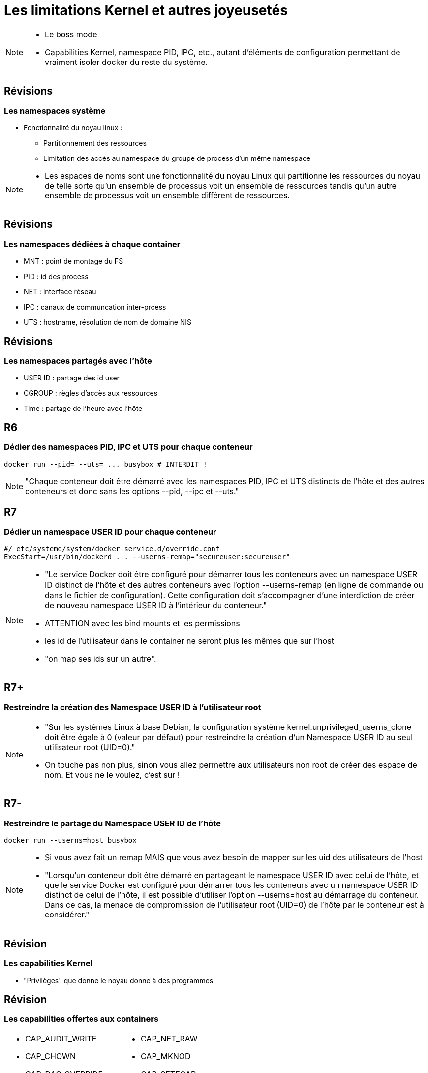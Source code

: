 = Les limitations Kernel et autres joyeusetés

[NOTE.speaker]
====
* Le boss mode
* Capabilities Kernel, namespace PID, IPC, etc., autant d'éléments de configuration permettant de vraiment isoler docker du reste du système.
====

== Révisions
=== Les namespaces système

* Fonctionnalité du noyau linux :
** Partitionnement des ressources
** Limitation des accès au namespace du groupe de process d'un même namespace

[NOTE.speaker]
====
* Les espaces de noms sont une fonctionnalité du noyau Linux qui partitionne les ressources du noyau de telle sorte qu'un ensemble de processus voit un ensemble de ressources tandis qu'un autre ensemble de processus voit un ensemble différent de ressources.
====

== Révisions
=== Les namespaces dédiées à chaque container

* MNT : point de montage du FS
* PID : id des process
* NET : interface réseau
* IPC : canaux de communcation inter-prcess
* UTS : hostname, résolution de nom de domaine NIS

== Révisions
=== Les namespaces partagés avec l'hôte

* USER ID : partage des id user
* CGROUP : règles d'accès aux ressources
* Time : partage de l'heure avec l'hôte

== R6
=== Dédier des namespaces PID, IPC et UTS pour chaque conteneur

[source, bash]
----
docker run --pid= --uts= ... busybox # INTERDIT !
----

[NOTE.speaker]
====
"Chaque conteneur doit être démarré avec les namespaces PID, IPC et UTS distincts de l’hôte et des autres conteneurs et donc sans les options --pid, --ipc et --uts."
====

== R7
=== Dédier un namespace USER ID pour chaque conteneur

[source, bash]
----
#/ etc/systemd/system/docker.service.d/override.conf
ExecStart=/usr/bin/dockerd ... --userns-remap="secureuser:secureuser"
----

[NOTE.speaker]
====
* "Le service Docker doit être conﬁguré pour démarrer tous les conteneurs avec un namespace USER ID distinct de l’hôte et des autres conteneurs avec l’option --userns-remap (en ligne de commande ou dans le ﬁchier de conﬁguration). Cette conﬁguration doit s’accompagner d’une interdiction de créer de nouveau namespace USER ID à l’intérieur du conteneur."
* ATTENTION avec les bind mounts et les permissions
* les id de l'utilisateur dans le container ne seront plus les mêmes que sur l'host
* "on map ses ids sur un autre".
====

== R7+
=== Restreindre la création des Namespace USER ID à l'utilisateur root

[NOTE.speaker]
====
* "Sur les systèmes Linux à base Debian, la conﬁguration système kernel.unprivileged_userns_clone doit être égale à 0 (valeur par défaut) pour restreindre la création d’un Namespace USER ID au seul utilisateur root (UID=0)."
* On touche pas non plus, sinon vous allez permettre aux utilisateurs non root de créer des espace de nom. Et vous ne le voulez, c'est sur !
====

== R7-
=== Restreindre le partage du Namespace USER ID de l'hôte

[source, bash]
----
docker run --userns=host busybox
----

[NOTE.speaker]
====
* Si vous avez fait un remap MAIS que vous avez besoin de mapper sur les uid des utilisateurs de l'host
* "Lorsqu’un conteneur doit être démarré en partageant le namespace USER ID avec celui de l’hôte, et que le service Docker est configuré pour démarrer tous les conteneurs avec un namespace USER ID distinct de celui de l’hôte, il est possible d’utiliser l’option --userns=host au démarrage du conteneur. Dans ce cas, la menace de compromission de l’utilisateur root (UID=0) de l’hôte par le conteneur est à considérer."
====

== Révision
=== Les capabilities Kernel

* "Privilèges" que donne le noyau donne à des programmes

== Révision
=== Les capabilities offertes aux containers

[.capabilities-table, cols=2, grid=none, frame=none]
|===
a|
* CAP_AUDIT_WRITE
* CAP_CHOWN
* CAP_DAC_OVERRIDE
* CAP_FOWNER
* CAP_FSETID
* CAP_KILL
* CAP_NET_BIND_SERVICE
a|
* CAP_NET_RAW
* CAP_MKNOD
* CAP_SETFCAP
* CAP_SETPCAP
* CAP_SETUID
* CAP_SETGID
* CAP_SYS_CHROOT
|===




== R8
=== Interdire l'utilisation des capabilities


[cols=2, grid=none, frame=none]
|===
a|
[source, bash]
----
docker run --cap-drop=ALL busybox
----
a|
[source, yaml]
----
version: "2.7"
services:
  busybox:
    image: busybox
    cap_drop:
      - ALL
----
|===

[NOTE.speaker]
====
* "Chaque conteneur doit être démarré sans aucune capability avec l’option --cap-drop=ALL"
* Sur des outils que vous ne maitrisez pas, c'est risqué (genre gitlab)
====

== R8-
=== Limiter l'utilisation des capabilities

[grid=none, frame=none]
|===
a|
[source, bash]
----
docker run --cap-drop=ALL --cap-add=CHOWN busybox
----
a|
[source, yaml]
----
version: "2.7"
services:
  busybox:
    image: busybox
    cap_drop:
      - ALL
    cap_add:
      - CHOWN
----
|===

[NOTE.speaker]
====
* "Un conteneur peut être démarré avec les capabilities strictement nécessaires, non sensibles, avec les options --cap-drop=ALL et --cap-add={”capability A”}."
* Next slide
====

== Die and retry

[NOTE.speaker]
====
* Et là, c'est Die and retry
* Il n'y a pas, aujourd'hui, de recette magique pour trouver les bonnes capabilities. Il faut tester si le service fonctionne et rajouter des capabilities jusqu'à ce que ce soit ok.
====

== Objectif

* Restreindre au maximum les interactions que les containers peuvent avoir avec le système

[NOTE.speaker]
====
* On limite les actions que les containers peuvent faire
====
